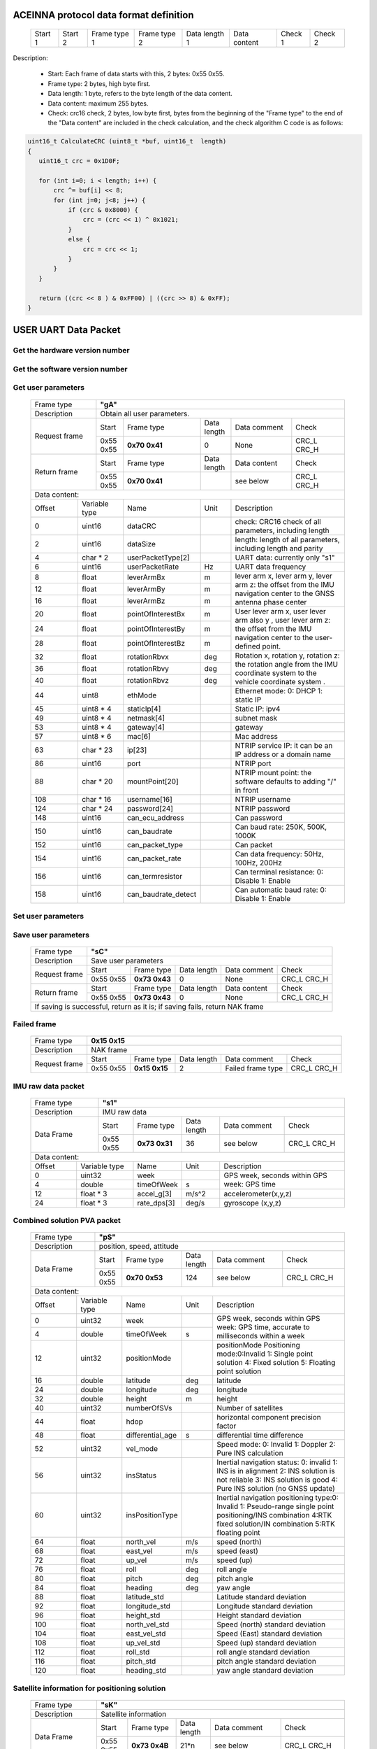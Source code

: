 ACEINNA protocol data format definition
---------------------------------------

 +---------+---------+--------------+--------------+---------------+--------------+---------+---------+
 | Start 1 | Start 2 | Frame type 1 | Frame type 2 | Data length 1 | Data content | Check 1 | Check 2 |
 +---------+---------+--------------+--------------+---------------+--------------+---------+---------+

Description:

 - Start: Each frame of data starts with this, 2 bytes: 0x55 0x55.
 - Frame type: 2 bytes, high byte first.
 - Data length: 1 byte, refers to the byte length of the data content.
 - Data content: maximum 255 bytes.
 - Check: crc16 check, 2 bytes, low byte first, bytes from the beginning of the "Frame type" to the end of the "Data content" are included in the check calculation, and the check algorithm C code is as follows:

.. code:: c

 uint16_t CalculateCRC (uint8_t *buf, uint16_t  length)
 {
    uint16_t crc = 0x1D0F;

    for (int i=0; i < length; i++) {
        crc ^= buf[i] << 8;
        for (int j=0; j<8; j++) {
            if (crc & 0x8000) {
                crc = (crc << 1) ^ 0x1021;
            }
            else {
                crc = crc << 1;
            }
        }
    }
    
    return ((crc << 8 ) & 0xFF00) | ((crc >> 8) & 0xFF);
 }

USER UART Data Packet 
---------------------

Get the hardware version number
~~~~~~~~~~~~~~~~~~~~~~~~~~~~~~~

 +-------------+--------------------------------------------------------------------------+
 | Frame type  |  **"pG"**                                                                |
 +-------------+--------------------------------------------------------------------------+
 | Description | Obtain the hardware version number, including product name, sensor name, |
 |             | software platform number, and module serial number.                      |
 +-------------+-------------+-------------+-------------+-------------+------------------+
 |Request frame|    Start    | Frame type  | Data length |Data comment | Check            |
 +             +-------------+-------------+-------------+-------------+------------------+
 |             |  0x55 0x55  |**0x70 0x47**|      0      |     None    |  CRC_L  CRC_H    |
 +-------------+-------------+-------------+-------------+-------------+------------------+
 |Return frame |    Start    | Frame type  | Data length |Data content | Check            |
 +             +-------------+-------------+-------------+-------------+------------------+
 |             |  0x55 0x55  |**0x70 0x47**|             | see below   |  CRC_L  CRC_H    |
 +-------------+-------------+-------------+-------------+-------------+------------------+
 |Data content:  ascii, each item is separated by a space character                       |
 +-----------------------------+----------------------------------------------------------+
 |          Product name       | e.g. OpenRTK330L                                     |
 +-----------------------------+----------------------------------------------------------+
 |          Sensor name        | e.g. OpenIMU330BI                                    |
 +-----------------------------+----------------------------------------------------------+
 |Software platform numner(P/N)| e.g. 8350-3021-01 0.1.1                              |
 +-----------------------------+----------------------------------------------------------+
 |  Module serial number(S/N)  | e.g. 1975000001                                      |
 +-----------------------------+----------------------------------------------------------+

Get the software version number
~~~~~~~~~~~~~~~~~~~~~~~~~~~~~~~

 +-------------+--------------------------------------------------------------------------+
 | Frame type  |  **"gV"**                                                                |
 +-------------+--------------------------------------------------------------------------+
 | Description | Obtain the software version number.                                      |
 +-------------+-------------+-------------+-------------+-------------+------------------+
 |Request frame|    Start    | Frame type  | Data length |Data comment | Check            |
 +             +-------------+-------------+-------------+-------------+------------------+
 |             |  0x55 0x55  |**0x67 0x56**|      0      |     None    |  CRC_L  CRC_H    |
 +-------------+-------------+-------------+-------------+-------------+------------------+
 |Return frame |    Start    | Frame type  | Data length |Data content | Check            |
 +             +-------------+-------------+-------------+-------------+------------------+
 |             |  0x55 0x55  |**0x67 0x56**|             | see below   |  CRC_L  CRC_H    |
 +-------------+-------------+-------------+-------------+-------------+------------------+
 |Data content:  ascii                                                                    |
 +-------------+---------------+----------------------------------------------------------+
 |Software name| e.g. OpenRTK330L  RAWDATA App 1.1.1                                  |
 +-----------------------------+----------------------------------------------------------+

Get user parameters
~~~~~~~~~~~~~~~~~~~

 +-------------+--------------------------------------------------------------------------+
 | Frame type  |  **"gA"**                                                                |
 +-------------+--------------------------------------------------------------------------+
 | Description | Obtain all user parameters.                                              |
 +-------------+-------------+-------------+-------------+-------------+------------------+
 |Request frame|    Start    | Frame type  | Data length |Data comment | Check            |
 +             +-------------+-------------+-------------+-------------+------------------+
 |             |  0x55 0x55  |**0x70 0x41**|      0      |     None    |  CRC_L  CRC_H    |
 +-------------+-------------+-------------+-------------+-------------+------------------+
 |Return frame |    Start    | Frame type  | Data length |Data content | Check            |
 +             +-------------+-------------+-------------+-------------+------------------+
 |             |  0x55 0x55  |**0x70 0x41**|             | see below   |  CRC_L  CRC_H    |
 +-------------+-------------+-------------+-------------+-------------+------------------+
 |Data content:                                                                           |
 +------+--------------+-------------------+------+---------------------------------------+
 |Offset| Variable type|       Name        | Unit |       Description                     |
 +------+--------------+-------------------+------+---------------------------------------+
 |  0   | uint16       | dataCRC           |      |check: CRC16 check of all parameters,  |
 |      |              |                   |      |including length                       |
 +------+--------------+-------------------+------+---------------------------------------+
 |  2   | uint16       | dataSize          |      |length: length of all parameters,      |
 |      |              |                   |      |including length and parity            |
 +------+--------------+-------------------+------+---------------------------------------+
 |  4   | char * 2     | userPacketType[2] |      | UART data: currently only "s1"        |
 +------+--------------+-------------------+------+---------------------------------------+
 |  6   | uint16       | userPacketRate    | Hz   | UART data frequency                   |
 +------+--------------+-------------------+------+---------------------------------------+
 |  8   | float        | leverArmBx        | m    |lever arm x, lever arm y, lever arm z: |
 +------+--------------+-------------------+------+the offset from the IMU navigation     +
 |  12  | float        | leverArmBy        | m    |center to the GNSS antenna phase center|
 +------+--------------+-------------------+------+                                       +
 |  16  | float        | leverArmBz        | m    |                                       |
 +------+--------------+-------------------+------+---------------------------------------+ 
 |  20  | float        | pointOfInterestBx | m    |User lever arm x, user lever arm also y|
 +------+--------------+-------------------+------+, user lever arm z: the offset from the+
 |  24  | float        | pointOfInterestBy | m    |IMU navigation center to the           |
 +------+--------------+-------------------+------+user-defined point.                    +
 |  28  | float        | pointOfInterestBz | m    |                                       |
 +------+--------------+-------------------+------+---------------------------------------+
 |  32  | float        | rotationRbvx      | deg  |Rotation x, rotation y, rotation z: the|
 +------+--------------+-------------------+------+rotation angle from the IMU coordinate +
 |  36  | float        | rotationRbvy      | deg  |system to the vehicle coordinate system|
 +------+--------------+-------------------+------+.                                      +
 |  40  | float        | rotationRbvz      | deg  |                                       |
 +------+--------------+-------------------+------+---------------------------------------+
 |  44  | uint8        | ethMode           |      |Ethernet mode:   0: DHCP   1: static IP|
 +------+--------------+-------------------+------+---------------------------------------+
 |  45  | uint8 * 4    | staticIp[4]       |      | Static IP: ipv4                       |
 +------+--------------+-------------------+------+---------------------------------------+
 |  49  | uint8 * 4    | netmask[4]        |      | subnet mask                           |
 +------+--------------+-------------------+------+---------------------------------------+
 |  53  | uint8 * 4    | gateway[4]        |      | gateway                               |
 +------+--------------+-------------------+------+---------------------------------------+
 |  57  | uint8 * 6    | mac[6]            |      | Mac address                           |
 +------+--------------+-------------------+------+---------------------------------------+
 |  63  | char * 23    | ip[23]            |      |NTRIP service IP: it can be an IP      |
 |      |              |                   |      |address or a domain name               | 
 +------+--------------+-------------------+------+---------------------------------------+
 |  86  | uint16       | port              |      | NTRIP port                            |
 +------+--------------+-------------------+------+---------------------------------------+
 |  88  | char * 20    | mountPoint[20]    |      | NTRIP mount point: the software       |
 |      |              |                   |      | defaults to adding "/" in front       |
 +------+--------------+-------------------+------+---------------------------------------+
 | 108  | char * 16    | username[16]      |      | NTRIP username                        |
 +------+--------------+-------------------+------+---------------------------------------+
 | 124  | char * 24    | password[24]      |      | NTRIP password                        |
 +------+--------------+-------------------+------+---------------------------------------+
 | 148  | uint16       | can_ecu_address   |      | Can password                          |
 +------+--------------+-------------------+------+---------------------------------------+
 | 150  | uint16       | can_baudrate      |      | Can baud rate: 250K, 500K, 1000K      |
 +------+--------------+-------------------+------+---------------------------------------+
 | 152  | uint16       | can_packet_type   |      | Can packet                            | 
 +------+--------------+-------------------+------+---------------------------------------+
 | 154  | uint16       | can_packet_rate   |      |Can data frequency: 50Hz, 100Hz, 200Hz |
 +------+--------------+-------------------+------+---------------------------------------+
 | 156  | uint16       | can_termresistor  |      |Can terminal resistance: 0: Disable 1: |
 |      |              |                   |      |Enable                                 |
 +------+--------------+-------------------+------+---------------------------------------+
 | 158  | uint16       |can_baudrate_detect|      |Can automatic baud rate: 0: Disable 1: |
 |      |              |                   |      |Enable                                 |
 +------+--------------+-------------------+------+---------------------------------------+

Set user parameters
~~~~~~~~~~~~~~~~~~~

 +-------------+--------------------------------------------------------------------------+
 | Frame type  |  **"uP"**                                                                |
 +-------------+--------------------------------------------------------------------------+
 | Description | Set user parameters (only one parameter can be set at a time)            |
 +-------------+-------------+-------------+-------------+-------------+------------------+
 |Request frame|    Start    | Frame type  | Data length |Data comment | Check            |
 +             +-------------+-------------+-------------+-------------+------------------+
 |             |  0x55 0x55  |**0x75 0x50**|             | see below   |  CRC_L  CRC_H    |
 +-------------+-------------+-------------+-------------+-------------+------------------+
 |Data content:                                                                           |
 +------+--------------+-------------------+------+---------------------------------------+
 |  0   | uint32       | parameter numbe   |      |Parameter number, e.g.the parameter|
 |      |              |                   |      |number of "UART data" is 2, and the    |
 |      |              |                   |      |parameter number of "UART data         |
 |      |              |                   |      |frequency" is 3, add 1 in turn.        |
 +------+--------------+-------------------+------+---------------------------------------+
 |  4   |Parameter type| Parameter value   |      | Variable type see "gA"                |
 +------+------+-------+-----+-------------+------+------+-------------+------------------+
 |Return frame |    Start    | Frame type  | Data length |Data content | Check            |
 +             +-------------+-------------+-------------+-------------+------------------+
 |             |  0x55 0x55  |**0x75 0x50**|      4      | see below   |  CRC_L  CRC_H    |
 +-------------+-------------+-------------+-------------+-------------+------------------+
 |Data content:                                                                           |
 +------+--------------+-------------------+------+---------------------------------------+
 |Offset| Variable type|       Name        | Unit |       Description                     |
 +------+--------------+-------------------+------+---------------------------------------+
 |  0   | int32        | Setting result    |      |0:Setting success -1:Invalid parameter |
 |      |              |                   |      |number -2: Invalid parameter value     |
 +------+--------------+-------------------+------+---------------------------------------+

Save user parameters
~~~~~~~~~~~~~~~~~~~~

 +-------------+--------------------------------------------------------------------------+
 | Frame type  |  **"sC"**                                                                |
 +-------------+--------------------------------------------------------------------------+
 | Description | Save user parameters                                                     |
 +-------------+-------------+-------------+-------------+-------------+------------------+
 |Request frame|    Start    | Frame type  | Data length |Data comment | Check            |
 +             +-------------+-------------+-------------+-------------+------------------+
 |             |  0x55 0x55  |**0x73 0x43**|      0      |     None    |  CRC_L  CRC_H    |
 +-------------+-------------+-------------+-------------+-------------+------------------+
 |Return frame |    Start    | Frame type  | Data length |Data content | Check            |
 +             +-------------+-------------+-------------+-------------+------------------+
 |             |  0x55 0x55  |**0x73 0x43**|      0      |     None    |  CRC_L  CRC_H    |
 +-------------+-------------+-------------+-------------+-------------+------------------+
 | If saving is successful, return as it is; if saving fails, return NAK frame            |
 +----------------------------------------------------------------------------------------+

Failed frame
~~~~~~~~~~~~

 +-------------+------------------------------------------------------------------------------+
 | Frame type  |  **0x15 0x15**                                                               |
 +-------------+------------------------------------------------------------------------------+
 | Description | NAK frame                                                                    |
 +-------------+-------------+-------------+-------------+-----------------+------------------+
 |Request frame|    Start    | Frame type  | Data length |Data comment     | Check            |
 +             +-------------+-------------+-------------+-----------------+------------------+
 |             |  0x55 0x55  |**0x15 0x15**|      2      |Failed frame type|  CRC_L  CRC_H    |
 +-------------+-------------+-------------+-------------+-----------------+------------------+
 
IMU raw data packet
~~~~~~~~~~~~~~~~~~~

 +-------------+--------------------------------------------------------------------------+
 | Frame type  |  **"s1"**                                                                |
 +-------------+--------------------------------------------------------------------------+
 | Description | IMU raw data                                                             |
 +-------------+-------------+-------------+-------------+-------------+------------------+
 | Data Frame  |    Start    | Frame type  | Data length |Data comment | Check            |
 +             +-------------+-------------+-------------+-------------+------------------+
 |             |  0x55 0x55  |**0x73 0x31**|     36      | see below   |  CRC_L  CRC_H    |
 +-------------+-------------+-------------+-------------+-------------+------------------+
 |Data content:                                                                           |
 +------+--------------+-------------------+------+---------------------------------------+
 |Offset| Variable type|       Name        | Unit |       Description                     |
 +------+--------------+-------------------+------+---------------------------------------+
 |  0   | uint32       | week              |      |GPS week, seconds within GPS week: GPS |
 +------+--------------+-------------------+------+time                                   +
 |  4   | double       | timeOfWeek        |  s   |                                       |
 +------+--------------+-------------------+------+---------------------------------------+
 |  12  | float * 3    | accel_g[3]        | m/s^2|  accelerometer(x,y,z)                 |
 +------+--------------+-------------------+------+---------------------------------------+
 |  24  | float * 3    | rate_dps[3]       | deg/s| gyroscope (x,y,z)                     |
 +------+--------------+-------------------+------+---------------------------------------+

Combined solution PVA packet
~~~~~~~~~~~~~~~~~~~~~~~~~~~~
 
 +-------------+--------------------------------------------------------------------------+
 | Frame type  |  **"pS"**                                                                |
 +-------------+--------------------------------------------------------------------------+
 | Description | position, speed, attitude                                                |
 +-------------+-------------+-------------+-------------+-------------+------------------+
 | Data Frame  |    Start    | Frame type  | Data length |Data comment | Check            |
 +             +-------------+-------------+-------------+-------------+------------------+
 |             |  0x55 0x55  |**0x70 0x53**|     124     | see below   |  CRC_L  CRC_H    |
 +-------------+-------------+-------------+-------------+-------------+------------------+
 |Data content:                                                                           |
 +------+--------------+-------------------+------+---------------------------------------+
 |Offset| Variable type|       Name        | Unit |       Description                     |
 +------+--------------+-------------------+------+---------------------------------------+
 |  0   | uint32       | week              |      |GPS week, seconds within GPS week: GPS |
 +------+--------------+-------------------+------+time, accurate to milliseconds within a+
 |  4   | double       | timeOfWeek        |  s   |week                                   |
 +------+--------------+-------------------+------+---------------------------------------+
 |  12  | uint32       | positionMode      |      |positionMode Positioning mode:0:Invalid|
 |      |              |                   |      |1: Single point solution 4: Fixed      |
 |      |              |                   |      |solution 5: Floating point solution    |
 +------+--------------+-------------------+------+---------------------------------------+
 |  16  | double       | latitude          | deg  | latitude                              |
 +------+--------------+-------------------+------+---------------------------------------+
 |  24  | double       | longitude         | deg  | longitude                             |
 +------+--------------+-------------------+------+---------------------------------------+
 |  32  | double       | height            | m    | height                                |
 +------+--------------+-------------------+------+---------------------------------------+
 |  40  | uint32       | numberOfSVs       |      | Number of satellites                  |
 +------+--------------+-------------------+------+---------------------------------------+
 |  44  | float        | hdop              |      | horizontal component precision factor |
 +------+--------------+-------------------+------+---------------------------------------+
 |  48  | float        | differential_age  |  s   | differential time difference          |
 +------+--------------+-------------------+------+---------------------------------------+
 |  52  | uint32       | vel_mode          |      |Speed ​​mode: 0: Invalid 1: Doppler    |
 |      |              |                   |      |2: Pure INS calculation                |
 +------+--------------+-------------------+------+---------------------------------------+ 
 |  56  | uint32       | insStatus         |      |Inertial navigation status: 0: invalid |
 |      |              |                   |      |1: INS is in alignment 2: INS solution |
 |      |              |                   |      |is not reliable 3: INS solution is good|
 |      |              |                   |      |4: Pure INS solution (no GNSS update)  |
 +------+--------------+-------------------+------+---------------------------------------+ 
 |  60  | uint32       | insPositionType   |      |Inertial navigation positioning type:0:|
 |      |              |                   |      |Invalid 1: Pseudo-range single point   |
 |      |              |                   |      |positioning/INS combination 4:RTK fixed|
 |      |              |                   |      |solution/IN combination 5:RTK floating |
 |      |              |                   |      |point                                  |
 +------+--------------+-------------------+------+---------------------------------------+
 |  64  | float        | north_vel         |  m/s | speed (north)                         |
 +------+--------------+-------------------+------+---------------------------------------+
 |  68  | float        | east_vel          |  m/s | speed (east)                          |
 +------+--------------+-------------------+------+---------------------------------------+ 
 |  72  | float        | up_vel            |  m/s | speed (up)                            |
 +------+--------------+-------------------+------+---------------------------------------+ 
 |  76  | float        | roll              |  deg | roll angle                            |
 +------+--------------+-------------------+------+---------------------------------------+
 |  80  | float        | pitch             |  deg | pitch angle                           |
 +------+--------------+-------------------+------+---------------------------------------+
 |  84  | float        | heading           |  deg | yaw angle                             |
 +------+--------------+-------------------+------+---------------------------------------+
 |  88  | float        | latitude_std      |      | Latitude standard deviation           |
 +------+--------------+-------------------+------+---------------------------------------+
 |  92  | float        | longitude_std     |      | Longitude standard deviation          |
 +------+--------------+-------------------+------+---------------------------------------+
 |  96  | float        | height_std        |      | Height standard deviation             |
 +------+--------------+-------------------+------+---------------------------------------+ 
 | 100  | float        | north_vel_std     |      | Speed ​​(north) standard deviation    |
 +------+--------------+-------------------+------+---------------------------------------+
 | 104  | float        | east_vel_std      |      | Speed ​​(East) standard deviation     |
 +------+--------------+-------------------+------+---------------------------------------+
 | 108  | float        | up_vel_std        |      | Speed ​​(up) standard deviation       |
 +------+--------------+-------------------+------+---------------------------------------+
 | 112  | float        | roll_std          |      | roll angle standard deviation         |
 +------+--------------+-------------------+------+---------------------------------------+
 | 116  | float        | pitch_std         |      | pitch angle standard deviation        |
 +------+--------------+-------------------+------+---------------------------------------+
 | 120  | float        | heading_std       |      | yaw angle standard deviation          |
 +------+--------------+-------------------+------+---------------------------------------+

Satellite information for positioning solution
~~~~~~~~~~~~~~~~~~~~~~~~~~~~~~~~~~~~~~~~~~~~~~

 +-------------+--------------------------------------------------------------------------+
 | Frame type  |  **"sK"**                                                                |
 +-------------+--------------------------------------------------------------------------+
 | Description | Satellite information                                                    |
 +-------------+-------------+-------------+-------------+-------------+------------------+
 | Data Frame  |    Start    | Frame type  | Data length |Data comment | Check            |
 +             +-------------+-------------+-------------+-------------+------------------+
 |             |  0x55 0x55  |**0x73 0x4B**|     21*n    | see below   |  CRC_L  CRC_H    |
 +-------------+-------------+-------------+-------------+-------------+------------------+
 |Data content: a frame of data contains multiple satellite information n                 |
 +-------+-------------+-------------------+------+---------------------------------------+
 |Offset |Variable type|       Name        | Unit |       Description                     |
 +-------+-------------+-------------------+------+---------------------------------------+
 |0+n*21 |double       | timeOfWeek        |   s  |GPS week, seconds within GPS week:     |
 |       |             |                   |      |accurate to milliseconds within a week |
 +-------+-------------+-------------------+------+---------------------------------------+
 |8+n*21 |uint8        | satelliteId       |      | atellite number                       |
 +-------+-------------+-------------------+------+---------------------------------------+
 |9+n*21 |uint8        | systemId          |      |system number: 0: GPS 1: GLONASS 2:    |
 |       |             |                   |      |Galileo 3: QZSS 4: BeiDou 5: SBAS      |
 +-------+-------------+-------------------+------+---------------------------------------+
 |10+n*21|uint8        | antennaId         |      |antenna number: 0: Main antenna 1:     |
 |       |             |                   |      |Secondary antenna                      |
 +-------+-------------+-------------------+------+---------------------------------------+
 |11+n*21|uint8        | l1cn0             |      | S/N ratio 1: L1                       |
 +-------+-------------+-------------------+------+---------------------------------------+
 |12+n*21|uint8        | l2cn0             |      | S/N ratio 2: L2 / L5                  |
 +-------+-------------+-------------------+------+---------------------------------------+
 |13+n*21|float        | azimuth           |  deg | azimuth                               |
 +-------+-------------+-------------------+------+---------------------------------------+
 |17+n*21|float        | elevation         |   m  | height                                |
 +-------+-------------+-------------------+------+---------------------------------------+
